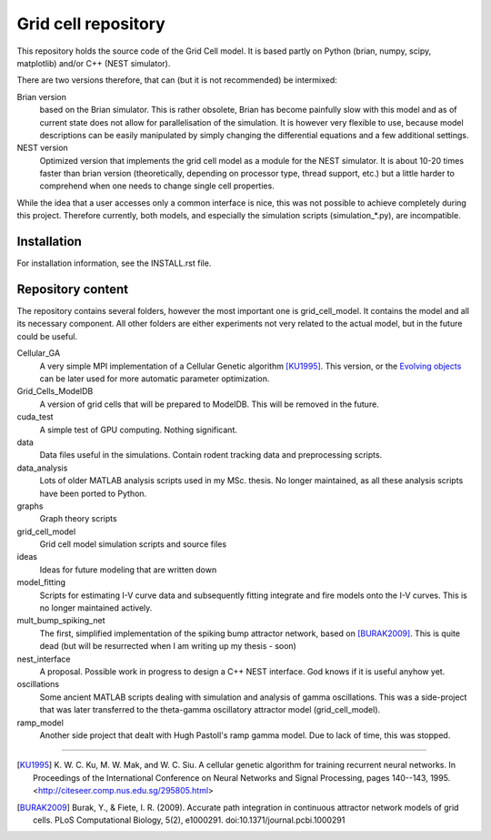 ====================
Grid cell repository
====================

This repository holds the source code of the Grid Cell model. It is based
partly on Python (brian, numpy, scipy, matplotlib) and/or C++ (NEST simulator).

There are two versions therefore, that can (but it is not recommended) be
intermixed:

Brian version
    based on the Brian simulator. This is rather obsolete, Brian has become
    painfully slow with this model and as of current state does not allow for
    parallelisation of the simulation.  It is however very flexible to use,
    because model descriptions can be easily manipulated by simply changing the
    differential equations and a few additional settings.
 
NEST version
    Optimized version that implements the grid cell model as a module for the
    NEST simulator. It is about 10-20 times faster than brian version
    (theoretically, depending on processor type, thread support, etc.) but a
    little harder to comprehend when one needs to change single cell
    properties.

While the idea that a user accesses only a common interface is nice, this was
not possible to achieve completely during this project. Therefore currently,
both models, and especially the simulation scripts (simulation_*.py), are
incompatible.


Installation
============

For installation information, see the INSTALL.rst file.


Repository content
==================

The repository contains several folders, however the most important one is
grid_cell_model. It contains the model and all its necessary component. All
other folders are either experiments not very related to the actual model, but
in the future could be useful.

Cellular_GA
    A very simple MPI implementation of a Cellular Genetic algorithm [KU1995]_.
    This version, or the `Evolving objects`_ can be later used for more
    automatic parameter optimization.

Grid_Cells_ModelDB
    A version of grid cells that will be prepared to ModelDB. This will be
    removed in the future.

cuda_test
    A simple test of GPU computing. Nothing significant.

data
    Data files useful in the simulations. Contain rodent tracking data and
    preprocessing scripts.

data_analysis
    Lots of older MATLAB analysis scripts used in my MSc. thesis. No longer
    maintained, as all these analysis scripts have been ported to Python.

graphs
    Graph theory scripts

grid_cell_model
    Grid cell model simulation scripts and source files

ideas
    Ideas for future modeling that are written down

model_fitting
    Scripts for estimating I-V curve data and subsequently fitting integrate
    and fire models onto the I-V curves. This is no longer maintained actively.

mult_bump_spiking_net
    The first, simplified implementation of the spiking bump attractor network,
    based on [BURAK2009]_. This is quite dead (but will be resurrected when I
    am writing up my thesis - soon)

nest_interface
    A proposal. Possible work in progress to design a C++ NEST interface. God
    knows if it is useful anyhow yet.

oscillations
    Some ancient MATLAB scripts dealing with simulation and analysis of
    gamma oscillations. This was a side-project that was later transferred to
    the theta-gamma oscillatory attractor model (grid_cell_model).

ramp_model
    Another side project that dealt with Hugh Pastoll's ramp gamma model. Due
    to lack of time, this was stopped.



-------------------------------------------------------------------------------

.. _Cellular Genetic algorithm: http://citeseerx.ist.psu.edu/viewdoc/summary?doi=10.1.1.43.3205

.. _Evolving objects: http://eodev.sourceforge.net

.. [KU1995] K. W. C. Ku, M. W. Mak, and W. C. Siu. A cellular genetic algorithm for
   training recurrent neural networks. In Proceedings of the International
   Conference on Neural Networks and Signal Processing, pages 140--143, 1995.
   <http://citeseer.comp.nus.edu.sg/295805.html>

.. [BURAK2009] Burak, Y., & Fiete, I. R. (2009). Accurate path integration in
   continuous attractor network models of grid cells. PLoS Computational Biology,
   5(2), e1000291. doi:10.1371/journal.pcbi.1000291


